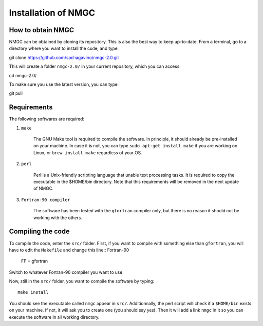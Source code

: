 Installation of NMGC
************

How to obtain NMGC
=================

NMGC can be obtained by cloning its repository. This is also the best way to keep up-to-date.
From a terminal, go to a directory where you want to install the code, and type:: 


git clone https://github.com/sachagavino/nmgc-2.0.git


This will create a folder ``nmgc-2.0/`` in your current repository, which you can access::


cd nmgc-2.0/


To make sure you use the latest version, you can type:: 


git pull



Requirements
=================

The following softwares are required:

#. ``make``

    The GNU Make tool is required to compile the software. In principle, it should already be pre-installed on your machine.
    In case it is not, you can type ``sudo apt-get install make`` if you are working on Linux, or ``brew install make`` regardless of your OS.

#. ``perl``

    Perl is a Unix-friendly scripting language that unable text processing tasks. It is required to copy the executable in the $HOME/bin directory.
    Note that this requirements will be removed in the next update of NMGC.

#. ``Fortran-90 compiler``

    The software has been tested with the ``gfortran`` compiler only, but there is no reason it should not be working with the others. 


Compiling the code
=================

To compile the code, enter the ``src/`` folder. 
First, if you want to compile with something else than ``gfortran``, you will have to edit the ``Makefile`` and change this line:: Fortran-90

    FF = gfortran

Switch to whatever Fortran-90 compiler you want to use.

Now, still in the ``src/`` folder, you want to compile the software by typing:: 

    make install

You should see the executable called ``nmgc`` appear in ``src/``. Additionnally, the perl script will check if a ``$HOME/bin`` exists on your machine.
If not, it will ask you to create one (you should say yes). Then it will add a link ``nmgc`` in it so you can execute the software in all working directory.


